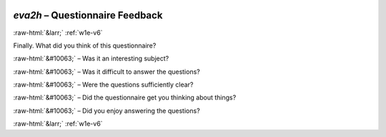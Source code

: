 .. _w1e-eva2h: 

 
 .. role:: raw-html(raw) 
        :format: html 
 
`eva2h` – Questionnaire Feedback
======================================== 


:raw-html:`&larr;` :ref:`w1e-v6` 
 

Finally. What did you think of this questionnaire?
 
:raw-html:`&#10063;` – Was it an interesting subject?
 
:raw-html:`&#10063;` – Was it difficult to answer the questions?
 
:raw-html:`&#10063;` – Were the questions sufficiently clear?
 
:raw-html:`&#10063;` – Did the questionnaire get you thinking about things?
 
:raw-html:`&#10063;` – Did you enjoy answering the questions?
 

.. image:: ../_screenshots/w1-eva2h.png 


:raw-html:`&larr;` :ref:`w1e-v6` 
 
